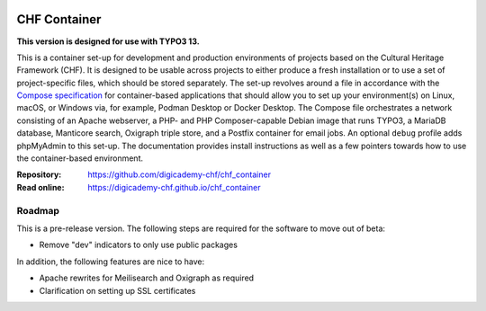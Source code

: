 ..  image:: https://img.shields.io/badge/Container-Podman-purple.svg
    :alt: Podman
    :target: https://podman.io

..  image:: https://img.shields.io/badge/Container-Docker-blue.svg
    :alt: Docker
    :target: https://docker.io

..  image:: https://img.shields.io/badge/TYPO3-13-orange.svg
    :alt: TYPO3 13
    :target: https://get.typo3.org/version/13

..  image:: https://img.shields.io/badge/License-MIT-blue.svg
    :alt: License: MIT
    :target: https://spdx.org/licenses/MIT.html

=============
CHF Container
=============

**This version is designed for use with TYPO3 13.**

This is a container set-up for development and production environments of
projects based on the Cultural Heritage Framework (CHF). It is designed to be
usable across projects to either produce a fresh installation or to use a set
of project-specific files, which should be stored separately. The set-up
revolves around a file in accordance with the
`Compose specification <https://compose-spec.io/>`__ for container-based
applications that should allow you to set up your environment(s) on Linux,
macOS, or Windows via, for example, Podman Desktop or Docker Desktop. The
Compose file orchestrates a network consisting of an Apache webserver, a PHP-
and PHP Composer-capable Debian image that runs TYPO3, a MariaDB database,
Manticore search, Oxigraph triple store, and a Postfix container for email
jobs. An optional ``debug`` profile adds phpMyAdmin to this set-up. The
documentation provides install instructions as well as a few pointers towards
how to use the container-based environment.

:Repository:  https://github.com/digicademy-chf/chf_container
:Read online: https://digicademy-chf.github.io/chf_container

Roadmap
=======

This is a pre-release version. The following steps are required for the
software to move out of beta:

- Remove "dev" indicators to only use public packages

In addition, the following features are nice to have:

- Apache rewrites for Meilisearch and Oxigraph as required
- Clarification on setting up SSL certificates
